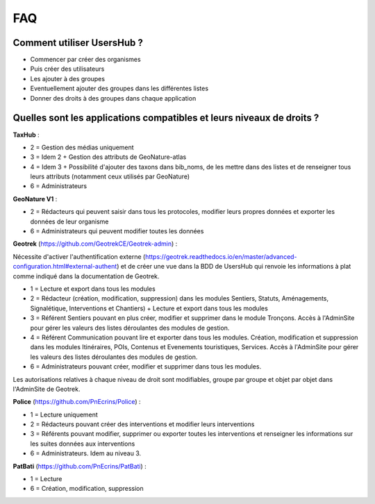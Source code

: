 FAQ
===

Comment utiliser UsersHub ?
---------------------------

- Commencer par créer des organismes
- Puis créer des utilisateurs
- Les ajouter à des groupes
- Eventuellement ajouter des groupes dans les différentes listes
- Donner des droits à des groupes dans chaque application

.. image :: images/usershub-applications.jpg

Quelles sont les applications compatibles et leurs niveaux de droits ?
----------------------------------------------------------------------

**TaxHub** :

- 2 = Gestion des médias uniquement
- 3 = Idem 2 + Gestion des attributs de GeoNature-atlas
- 4 = Idem 3 + Possibilité d'ajouter des taxons dans bib_noms, de les mettre dans des listes et de renseigner tous leurs attributs (notamment ceux utilisés par GeoNature)
- 6 = Administrateurs

**GeoNature V1** : 

- 2 = Rédacteurs qui peuvent saisir dans tous les protocoles, modifier leurs propres données et exporter les données de leur organisme
- 6 = Administrateurs qui peuvent modifier toutes les données

**Geotrek** (https://github.com/GeotrekCE/Geotrek-admin) :

Nécessite d'activer l'authentification externe (https://geotrek.readthedocs.io/en/master/advanced-configuration.html#external-authent) et de créer une vue dans la BDD de UsersHub qui renvoie les informations à plat comme indiqué dans la documentation de Geotrek.

- 1 = Lecture et export dans tous les modules
- 2 = Rédacteur (création, modification, suppression) dans les modules Sentiers, Statuts, Aménagements, Signalétique, Interventions et Chantiers) + Lecture et export dans tous les modules
- 3 = Référent Sentiers pouvant en plus créer, modifier et supprimer dans le module Tronçons. Accès à l'AdminSite pour gérer les valeurs des listes déroulantes des modules de gestion.
- 4 = Référent Communication pouvant lire et exporter dans tous les modules. Création, modification et suppression dans les modules Itinéraires, POIs, Contenus et Evenements touristiques, Services. Accès à l'AdminSite pour gérer les valeurs des listes déroulantes des modules de gestion.
- 6 = Administrateurs pouvant créer, modifier et supprimer dans tous les modules. 

Les autorisations relatives à chaque niveau de droit sont modifiables, groupe par groupe et objet par objet dans l'AdminSite de Geotrek.

**Police** (https://github.com/PnEcrins/Police) : 

- 1 = Lecture uniquement
- 2 = Rédacteurs pouvant créer des interventions et modifier leurs interventions
- 3 = Référents pouvant modifier, supprimer ou exporter toutes les interventions et renseigner les informations sur les suites données aux interventions
- 6 = Administrateurs. Idem au niveau 3.

**PatBati** (https://github.com/PnEcrins/PatBati) :

- 1 = Lecture
- 6 = Création, modification, suppression
